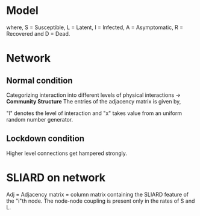 * Model 
\begin{equation}
\frac{dS}{dt} = -\beta_A \frac{S.A}{N} -\beta_I \frac{S.I}{N}
\end{equation}
\begin{equation}
    \frac{dL}{dt} = \beta_A \frac{S.A}{N} + \beta_I \frac{S.I}{N} - \theta_I L - \theta_A L
\end{equation}
\begin{equation}
    \frac{dI}{dt} = \theta_I L - \alpha_I I - \gamma_I I
\end{equation}
\begin{equation}
    \frac{dA}{dt} = \theta_A L - \alpha_A A 
\end{equation}
\begin{equation}
    \frac{dD}{dt} = \gamma_I I 
\end{equation}
\begin{equation}
    \frac{dR}{dt} = \alpha_I I + \alpha_A A
\end{equation}

where, S = Susceptible, L = Latent, I = Infected, A = Asymptomatic, R = Recovered and D = Dead.

* Network  
** Normal condition
  Categorizing interaction into different levels of physical interactions -> *Community Structure*
  The entries of the adjacency matrix is given by, 
\begin{equation}
    f(l,x)=e^{-lx}
\end{equation}  
  "l" denotes the level of interaction and "x" takes value from an uniform random number generator.
** Lockdown condition
   Higher level connections get hampered strongly.
\begin{equation}
f(c,ld,x)=e^{-c^{(ld+1)}x} 
\end{equation}

* SLIARD on network
Adj = Adjacency matrix
\Vec{S_i} = column matrix containing the SLIARD feature of the "i"th node.
The node-node coupling is present only in the rates of S and L.
\begin{equation}
    \frac{d\Vec{S_i}}{dt} = - \beta_{A} \Vec{S_i}\sum\limits_{j}(Adj)_{ij}\Vec{A_j} - \beta_{I} \Vec{S_i}\sum\limits_{j}(Adj)_{ij}\Vec{I_j}
\end{equation}

\begin{equation}
    \frac{d\Vec{L_i}}{dt} =  \beta_A \Vec{S_i}\sum\limits_{j}(Adj)_{ij}\Vec{A_j} + \beta_I \Vec{S_i}\sum\limits_{j}(Adj)_{ij}\Vec{I_j} - \theta_I\Vec{L_i} - \theta_A\Vec{L_i}
\end{equation}
